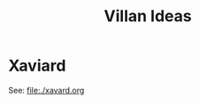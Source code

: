 #+TITLE: Villan Ideas
#+OPTIONS: num:nil toc:1
#+STARTUP: entitiespretty
* Xaviard
See: [[file:./xavard.org]]
